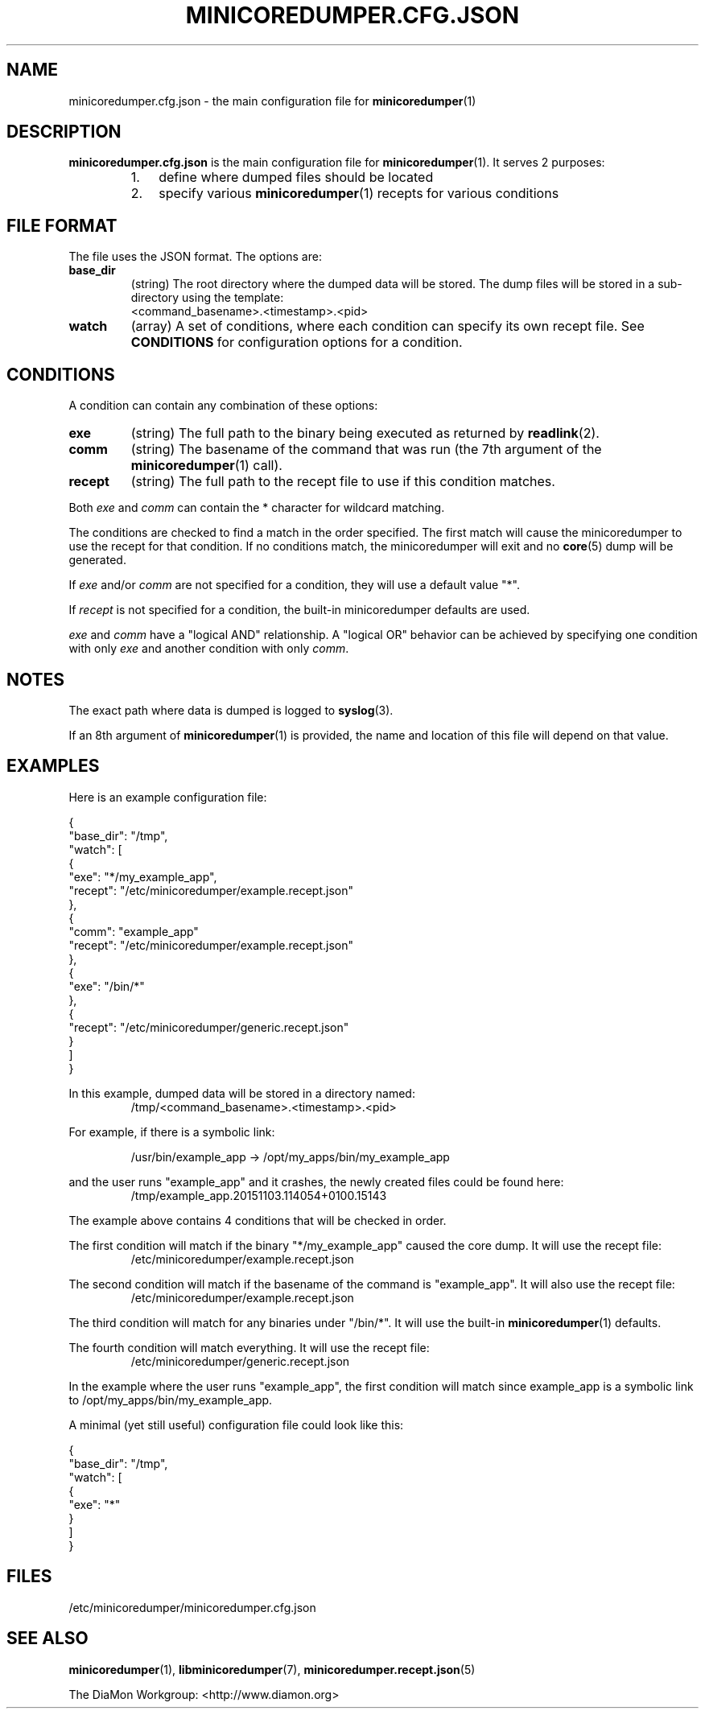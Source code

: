 '\" t
.\"
.\" Author: John Ogness
.\"
.\" This file has been put into the public domain.
.\" You can do whatever you want with this file.
.\"
.TH MINICOREDUMPER.CFG.JSON 5 "2016-09-16" "Ericsson" "minicoredumper"
.
.SH NAME
minicoredumper.cfg.json \- the main configuration file for
.BR minicoredumper (1)
.
.SH DESCRIPTION
.B minicoredumper.cfg.json
is the main configuration file for
.BR minicoredumper (1).
It serves 2 purposes:
.RS
.IP 1. 3
define where dumped files should be located
.IP 2. 3
specify various
.BR minicoredumper (1)
recepts for various conditions
.RE
.
.SH "FILE FORMAT"
The file uses the JSON format. The options are:
.TP
.B base_dir
(string) The root directory where the dumped data will be stored.
The dump files will be stored in a sub-directory using the template:
.br
<command_basename>.<timestamp>.<pid>
.TP
.B watch
(array) A set of conditions, where each condition can specify its own
recept file. See
.B CONDITIONS
for configuration options for a condition.
.
.SH CONDITIONS
A condition can contain any combination of these options:
.TP
.B exe
(string) The full path to the binary being executed as returned by
.BR readlink (2).
.TP
.B comm
(string) The basename of the command that was run
(the 7th argument of the
.BR minicoredumper (1)
call).
.TP
.B recept
(string) The full path to the recept file to use if this condition matches.
.IR
.PP
Both
.I exe
and
.I comm
can contain the * character for wildcard matching.
.PP
The conditions are checked to find a match in the order specified. The
first match will cause the minicoredumper to use the recept for that
condition. If no conditions match, the minicoredumper will exit and
no
.BR core (5)
dump will be generated.
.PP
If
.I exe
and/or
.I comm
are not specified for a condition, they will use a default value "*".
.PP
If
.I recept
is not specified for a condition, the built-in minicoredumper defaults
are used.
.PP
.I exe
and
.I comm
have a "logical AND" relationship. A "logical OR" behavior can be
achieved by specifying one condition with only
.I exe
and another condition with only
.IR comm .
.
.SH NOTES
The exact path where data is dumped is logged to
.BR syslog (3).
.PP
If an 8th argument of
.BR minicoredumper (1)
is provided, the name and location of this file will depend on that value.
.
.SH EXAMPLES
Here is an example configuration file:
.PP
.nf
{
    "base_dir": "/tmp",
    "watch": [
        {
            "exe": "*/my_example_app",
            "recept": "/etc/minicoredumper/example.recept.json"
        },
        {
            "comm": "example_app"
            "recept": "/etc/minicoredumper/example.recept.json"
        },
        {
            "exe": "/bin/*"
        },
        {
            "recept": "/etc/minicoredumper/generic.recept.json"
        }
    ]
}
.fi
.PP
In this example, dumped data will be stored in a directory named:
.br
.RS
/tmp/<command_basename>.<timestamp>.<pid>
.RE
.PP
For example, if there is a symbolic link:
.PP
.RS
/usr/bin/example_app -> /opt/my_apps/bin/my_example_app
.RE
.PP
and the user runs "example_app" and it crashes, the newly created files
could be found here:
.br
.RS
/tmp/example_app.20151103.114054+0100.15143
.RE
.PP
The example above contains 4 conditions that will be checked in order.
.PP
The first condition will match if the binary "*/my_example_app" caused the
core dump. It will use the recept file:
.br
.RS
/etc/minicoredumper/example.recept.json
.RE
.PP
The second condition will match if the basename of the command is
"example_app". It will also use the recept file:
.br
.RS
/etc/minicoredumper/example.recept.json
.RE
.PP
The third condition will match for any binaries under "/bin/*". It will use
the built-in
.BR minicoredumper (1)
defaults.
.PP
The fourth condition will match everything. It will use the recept file:
.br
.RS
/etc/minicoredumper/generic.recept.json
.RE
.PP
In the example where the user runs "example_app", the first condition will
match since example_app is a symbolic link to /opt/my_apps/bin/my_example_app.
.PP
A minimal (yet still useful) configuration file could look like this:
.PP
.nf
{
    "base_dir": "/tmp",
    "watch": [
        {
            "exe": "*"
        }
    ]
}
.fi
.
.SH FILES
/etc/minicoredumper/minicoredumper.cfg.json
.
.SH "SEE ALSO"
.BR minicoredumper (1),
.BR libminicoredumper (7),
.BR minicoredumper.recept.json (5)
.PP
The DiaMon Workgroup: <http://www.diamon.org>

